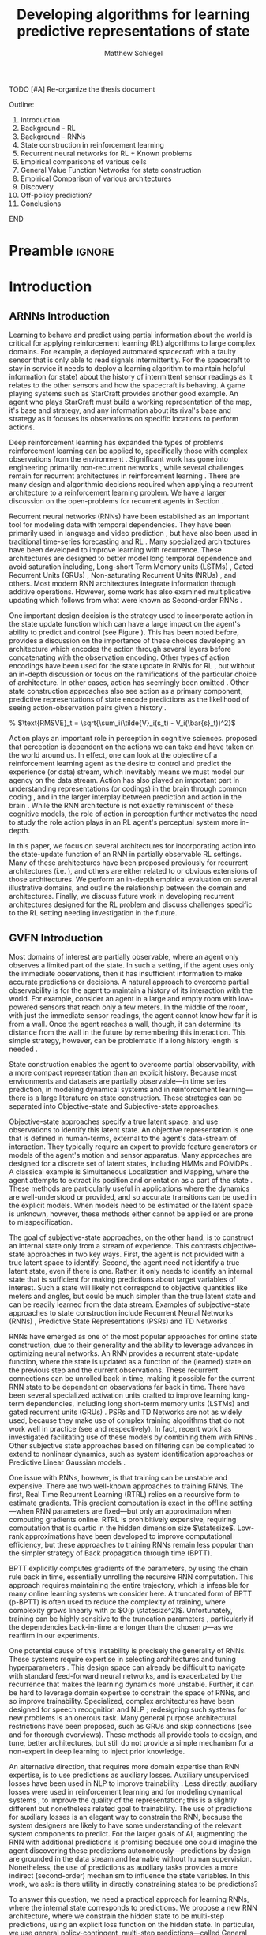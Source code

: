 #+title: Developing algorithms for learning predictive representations of state
#+FILETAGS: :THESIS:
#+author: Matthew Schlegel
#+STARTUP: overview
#+STARTUP: latexpreview
#+OPTIONS: toc:nil
#+OPTIONS: title:nil
#+OPTIONS: ':t
#+LATEX_CLASS: thesis
#+LATEX_HEADER: \input{variables.tex}
#+MACRO: c #+latex: %


*************** TODO [#A] Re-organize the thesis document
Outline:
1. Introduction
2. Background - RL
3. Background - RNNs
4. State construction in reinforcement learning
5. Recurrent neural networks for RL + Known problems
6. Empirical comparisons of various cells
7. General Value Function Networks for state construction
8. Empirical Comparison of various architectures
9. Discovery
10. Off-policy prediction?
11. Conclusions
*************** END


* Preamble                                                           :ignore:
#+begin_comment
Preamble for UofA thesis. Needed to make thesis compliant. I use this in my candidacy as well, with specific
details commented out for brevity. This makes:
- title page
- abstract page
- table of contents
- list of tables
- list of figures

and sets formatting up for main text.
#+end_comment

#+BEGIN_EXPORT LaTeX

\renewcommand{\onlyinsubfile}[1]{}
\renewcommand{\notinsubfile}[1]{#1}

\preamblepagenumbering % lower case roman numerals for early pages
\titlepage % adds title page. Can be commented out before submission if convenient

\subfile{\main/tex/abstract.tex}

\doublespacing % possible options \truedoublespacing, \singlespacing, \onehalfspacing

%%%%%%%
% Additional files for thesis
%%%%%% 

% Below are the dedication page and the quote page. FGSR requirements are not
% clear on if you can have one of each or just one or the other. They do say to
% ask your supervisor if you should have them at all.
%
% The CS Department links to a comparison of pre- and post-Spring 2014 thesis
% guidelines (https://www.ualberta.ca/computing-science/graduate-studies/current-students/dissertation-guidelines)
% The comparison document lists an optional dedication page, but no quote page.

\subfile{\main/tex/preface.tex}
\subfile{\main/tex/dedication.tex}
\subfile{\main/tex/quote.tex}
\subfile{\main/tex/acknowledgements.tex}


\singlespacing % Flip to single spacing for table of contents settings
               % This has been accepted in the past and shouldn't be a problem
               % Now the table of contents etc.
               
\tableofcontents
\listoftables  % only if you have any
\listoffigures % only if you have any

% minimal support for list of plates and symbols (Optional)
%\begin{listofplates}
%...            % you are responsible for formatting this page.
%\end{listofplates}
%\begin{listofsymbols}
%...            % You are responsible for formatting this page
%\end{listofsymbols}
               
% A glossary of terms is also optional
\printnoidxglossaries
               
% The rest of the document has to be at least one-half-spaced.
% Double-spacing is most common, but uncomment whichever you want, or 
% single-spacing if you just want to do that for your personal purposes.
% Long-quoted passages and footnotes can be in single spacing
\doublespacing % possible options \truedoublespacing, \singlespacing, \onehalfspacing

\setforbodyoftext % settings for the body including roman numeral numbering starting at 1

#+END_EXPORT





* Introduction
:PROPERTIES:
:CUSTOM_ID: chap:introduction
:END:


** ARNNs Introduction

Learning to behave and predict using partial information about the world is critical for applying reinforcement learning (RL) algorithms to large complex domains. For example, a deployed automated spacecraft with a faulty sensor that is only able to read signals intermittently. For the spacecraft to stay in service it needs to deploy a learning algorithm to maintain helpful information (or state) about the history of intermittent sensor readings as it relates to the other sensors and how the spacecraft is behaving. A game playing systems such as StarCraft \citep{vinyals2019grandmaster} provides another good example. An agent who plays StarCraft must build a working representation of the map, it's base and strategy, and any information about its rival's base and strategy as it focuses its observations on specific locations to perform actions.

Deep reinforcement learning has expanded the types of problems reinforcement learning can be applied to, specifically those with complex observations from the environment \citep{mnih2015human, vinyals2019grandmaster}. Significant work has gone into engineering primarily non-recurrent networks \citep{hessel2017, espeholt2018impala}, while several challenges remain for recurrent architectures in reinforcement learning \citep{hausknecht2015, zhu2017improving, rafiee2020eye, schlegel2020general}. There are many design and algorithmic decisions required when applying a recurrent architecture to a reinforcement learning problem. We have a larger discussion on the open-problems for recurrent agents in Section \ref{sec:open_problems}.

Recurrent neural networks (RNNs) have been established as an important tool for modeling data with temporal dependencies. They have been primarily used in language and video prediction \citep{mikolov2010recurrent, tiang2016, Saon2017, wang2018eidetic, oh2015}, but have also been used in traditional time-series forecasting \citep{bianchi2017overview} and RL \citep{onat1998recurrent, bakker2002, wierstra2007solving, hausknecht2015, heess2015}. Many specialized architectures have been developed to improve learning with recurrence. These architectures are designed to better model long temporal dependence and avoid saturation including, Long-short Term Memory units (LSTMs) \citep{hochreiter1997}, Gated Recurrent Units (GRUs) \citep{cho2014, chung2014empirical}, Non-saturating Recurrent Units (NRUs) \citep{chandar2019}, and others. Most modern RNN architectures integrate information through additive operations. However, some work has also examined multiplicative updating \citep{sutskever2011, wu2016} which follows from what were known as Second-order RNNs \citep{goudreau1994}.

One important design decision is the strategy used to incorporate action in the state update function which can have a large impact on the agent's ability to predict and control (see Figure \ref{fig:ring_world_example}). This has been noted before, \cite{zhu2017improving} provides a discussion on the importance of these choices developing an architecture which encodes the action through several layers before concatenating with the observation encoding. Other types of action encodings have been used for the state update in RNNs for RL \citep{schaefer2007recurrent, zhu2017improving, schlegel2020general}, but without an in-depth discussion or focus on the ramifications of the particular choice of architecture.  In other cases, action has seemingly been omitted \citep{oh2015,hausknecht2015, espeholt2018impala}. Other state construction approaches also see action as a primary component, predictive representations of state encode predictions as the likelihood of seeing action-observation pairs given a history \citep{littman2002}.

\begin{wrapfigure}[21]{r}{0.5\textwidth}
  \centering
  \includegraphics[width=\linewidth]{plots/figures/ringworld_example_lc.pdf}
  \caption{Learning Curves for various RNN cells in Ring World using experience replay and three strategies to incorporate action into an RNN. The agent learns 20 GVF predictions for 300k steps and we report root mean squared value error  averaged over 50 runs with $95\%$ confidence intervals with window averaging over 1000 steps. See Section \ref{sec:learnability} for full details.}\label{fig:ring_world_example}
\end{wrapfigure}

% $\text{RMSVE}_t = \sqrt{\sum_i(\tilde{V}_i(s_t) - V_i(\bar{s}_t))^2}$

Action plays an important role in perception in cognitive sciences. \cite{noe2004action} proposed that perception is dependent on the actions we can take and have taken on the world around us. In effect, one can look at the objective of a reinforcement learning agent as the desire to control and predict the experience (or data) stream, which inevitably means we must model our agency on the data stream. Action has also played an important part in understanding representations (or codings) in the brain through common coding \Citep{prinz1990}, and in the larger interplay between prediction and action in the brain \citep{clark2013whatever}. While the RNN architecture is not exactly reminiscent of these cognitive models, the role of action in perception further motivates the need to study the role action plays in an RL agent's perceptual system more in-depth.

In this paper, we focus on several architectures for incorporating action into the state-update function of an RNN in partially observable RL settings. Many of these architectures have been proposed previously for recurrent architectures (i.e. \cite{zhu2017improving, schlegel2020general}), and others are either related to or obvious extensions of those architectures. We perform an in-depth empirical evaluation on several illustrative domains, and outline the relationship between the domain and architectures. Finally, we discuss future work in developing recurrent architectures designed for the RL problem and discuss challenges specific to the RL setting needing investigation in the future.

** GVFN Introduction

Most domains of interest are partially observable, where an agent only observes a limited part of the state. In such a setting, if the agent uses only the immediate observations, then it has insufficient information to make accurate predictions or decisions. A natural approach to overcome partial observability is for the agent to maintain a history of its interaction with the world. For example, consider an agent in a large and empty room with low-powered sensors that reach only a few meters. In the middle of the room, with just the immediate sensor readings, the agent cannot know how far it is from a wall. Once the agent reaches a wall, though, it can determine its distance from the wall in the future by remembering this interaction. This simple strategy, however, can be problematic if a long history length is needed \citep{mccalum1996learning}.

State construction enables the agent to overcome partial observability, with a more compact representation than an explicit history. Because most environments and datasets are partially observable---in time series prediction, in modeling dynamical systems and in reinforcement learning---there is a large literature on state construction. These strategies can be separated into Objective-state and Subjective-state approaches.


Objective-state approaches specify a true latent space, and use observations to identify this latent state. An objective representation is one that is defined in human-terms, external to the agent's data-stream of interaction. They typically require an expert to provide feature generators or models of the agent's motion and sensor apparatus. Many approaches are designed for a discrete set of latent states, including HMMs \citep{baum1966statistical} and POMDPs \citep{kaelbling1998planning}.
A classical example is Simultaneous Localization and Mapping, where the agent attempts to extract its position and orientation as a part of the state \citep{durrantwhyte2006simultaneous}.
These methods are particularly useful in applications where the dynamics are well-understood or provided, and so accurate transitions can be used in the explicit models. When models need to be estimated or the latent space is unknown, however, these methods either cannot be applied or are prone to misspecification.


The goal of subjective-state approaches, on the other hand, is to construct an internal state only from a stream of experience. This contrasts objective-state approaches in two key ways. First, the agent is not provided with a true latent space to identify. Second, the agent need not identify a true latent state, even if there is one. Rather, it only needs to identify an internal state that is sufficient for making predictions about target variables of interest. Such a state will likely not correspond to objective quantities like meters and angles, but could be much simpler than the true latent state and can be readily learned from the data stream. Examples of subjective-state approaches to state construction include Recurrent Neural Networks (RNNs) \citep{hopfield1982neural,lin1993reinforcement}, Predictive State Representations (PSRs) \citep{littman2001predictive} and TD Networks \citep{sutton2004temporal}.

RNNs have emerged as one of the most popular approaches for online state construction, due to their generality and the ability to leverage advances in optimizing neural networks. An RNN provides a recurrent state-update function, where the state is updated as a function of the (learned) state on the previous step and the current observations. These recurrent connections can be unrolled back in time, making it possible for the current RNN state to be dependent on observations far back in time. There have been several specialized activation units crafted to improve learning long-term dependencies, including long short-term memory units (LSTMs) \citep{hochreiter1997long} and gated recurrent units (GRUs) \citep{cho2014properties}. PSRs and TD Networks are not as widely used, because they make use of complex training algorithms that do not work well in practice (see \citeR{mccracken2005online,boots2011closing} and \citeR{vigorito2009temporal,silver2012gradient} respectively). In fact, recent work has investigated facilitating use of these models by combining them with RNNs \citep{downey2017predictive,choromanski2018initialization,venkatraman2017predictive}. Other subjective state approaches based on filtering can be complicated to extend to nonlinear dynamics, such as system identification approaches \citep{ljung2010perspectives} or Predictive Linear Gaussian models \citep{rudary2005predictive,wingate2006mixtures}.

One issue with RNNs, however, is that training can be unstable and expensive. There are two well-known approaches to training RNNs. The first, Real Time Recurrent Learning (RTRL) \citep{williams1989alearning} relies on a recursive form to estimate gradients. This gradient computation is exact in the offline setting---when RNN parameters are fixed---but only an approximation when computing gradients online. RTRL is prohibitively expensive, requiring computation that is quartic in the hidden dimension size $\statesize$. Low-rank approximations have been developed \citep{tallec2018unbiased,mujika2018approximating,benzing2019optimal} to improve computational efficiency, but these approaches to training RNNs remain less popular than the simpler strategy of Back propagation through time (BPTT).

BPTT explicitly computes gradients of the parameters, by using the chain rule back in time, essentially unrolling the recursive RNN computation. This approach requires maintaining the entire trajectory, which is infeasible for many online learning systems we consider here. A truncated form of BPTT (p-BPTT) is often used to reduce the complexity of training, where complexity grows linearly with p: $O(p \statesize^2)$.
Unfortunately, training can be highly sensitive to the truncation parameters \citep{pascanu2013onthe}, particularly if the dependencies back-in-time are longer than the chosen $p$---as we reaffirm in our experiments.

One potential cause of this instability is precisely the generality of RNNs. These systems require expertise in selecting architectures and tuning hyperparameters \citep{pascanu2013onthe,sutskever2013training}. This design space can already be difficult to navigate with standard feed-forward neural networks, and is exacerbated by the recurrence that makes the learning dynamics more unstable. Further, it can be hard to leverage domain expertise to constrain the space of RNNs, and so improve trainability. Specialized, complex architectures have been designed for speech recognition \citep{saon2017english} and NLP \citep{Peters:2018}; redesigning such systems for new problems is an onerous task. Many general purpose architectural restrictions have been proposed, such as GRUs and skip connections (see \citeR{greff2017lstm} and \citeR{trinh2018learning} for thorough overviews). These methods all provide tools to design, and tune, better architectures, but still do not provide a simple mechanism for a non-expert in deep learning to inject prior knowledge.

An alternative direction, that requires more domain expertise than RNN expertise, is to use predictions as auxiliary losses. Auxiliary unsupervised losses have been used in NLP to improve trainability \citep{trinh2018learning}. Less directly, auxiliary losses were used in reinforcement learning \citep{jaderberg2016reinforcement} and for modeling dynamical systems \citep{venkatraman2017predictive}, to improve the quality of the representation; this is a slightly different but nonetheless related goal to trainability. The use of predictions for auxiliary losses is an elegant way to constrain the RNN, because the system designers are likely to have some understanding of the relevant system components to predict. For the larger goals of AI, augmenting the RNN with additional predictions is promising because one could imagine the agent discovering these predictions autonomously---predictions by design are grounded in the data stream and learnable without human supervision. Nonetheless, the use of predictions as auxiliary tasks provides a more indirect (second-order) mechanism to influence the state variables. In this work, we ask: is there utility in directly constraining states to be predictions?

To answer this question, we need a practical approach for learning RNNs, where the internal state corresponds to predictions. We propose a new RNN architecture, where we constrain the hidden state to be multi-step predictions, using an explicit loss function on the hidden state.
In particular, we use general policy-contingent, multi-step predictions---called General Value Functions (GVFs) \citep{sutton2011horde}---generalizing the types of predictions considered in related predictive representation architectures \citep{rafols2005using,silver2012gradient,sun2016learning,downey2017predictive}. These GVFs have been shown to represent a wide array of multi-step predictions
\citep{modayil2014multi}. In this paper, we develop the objective and algorithm(s) to train these GVF networks (GVFNs).

We then demonstrate through a series of experiments that GVFNs can effectively represent the state and are much more robust to train, allowing even simple gradient updates with no gradients needed
back-in-time. We first investigate accuracy on two time series datasets, and find that our approach is
competitive with a baseline RNN and more robust to BPTT truncation length. We then investigate GVFNs more deeply in several synthetic problems, to determine 1) if robustness
to truncation remains for a domain with long-term dependencies and 2) the impact of the prediction specification---or misspecification---on GVFN performance. We find that GVFNs have consistent robustness properties across problems, but that, unsurprisingly, the choice of predictions do matter, both for improving learning as well as final accuracy. Our experiments provide evidence that constraining states to be predictions can be effective, and raise the importance of better understanding what these predictions should be.

Our work provides additional support for the {\em predictive representation hypothesis}, that state-components restricted to be predictions about the future result in good generalization \citep{rafols2005using}. Constraining the state to be predictions could both regularize learning---by reducing the hypothesis space for state construction---and prevent the constructed state from overfitting to the observed data and target predictions. To date, there has only been limited investigation into and evidence for this hypothesis.
\citeA{rafols2005using} showed that, for a discrete state setting, learning was more sample efficient with a predictive representation than a tabular state representation and a tabular history representation.
\citeA{schaul2013better} showed how a collection of optimal GVFs---learned offline---provide a better state representation for a reward maximizing task, than a collection of optimal PSR predictions.
\citeA{sun2016learning} showed that, for dynamical systems, constraining state to be predictions about the future significantly improved convergence rates over auto-regressive models and n4sid.
Our experiments show that RNNs with state composed of GVF predictions can have notable advantage over RNNs in building state with p-BPTT, even when the RNN is augmented with auxiliary tasks based on those same GVFs.

** Thoughts



*************** TODO [#B] What is my thesis statement now?
The proposal is centered on what GVFs can bring to the table in terms of learnability in recurrent networks. Now we want to incorporate RNNs more into the discussion. What should we do?
- Focus on understanding: The goal of my work generally is to understand. What are RNNs brining to the table, what are GVFNs brining to the table. Are they compatible?
- partial observability
- some History of RNNs in RL/online data.
- some History of pred reps.
- some History of perception.
*************** END

** What Am I writing the document about?

This document is primarily about partial observability in reinforcement learning.

Why focus on partial observability?

State Construction is...?
- Levels of state construction:
  - Reactive/low-level state vs abstractions for state?
  - What do we want to learn in a state? -> We don't know!
  - There isn't a clear set of criteria for determining what makes for a good state in reinforcement learning
    - Separability? Good Representations properties? Predictive of final task?

- At what abstraction should we be focused?
  - Low level: predictions in the sensor space.
  - High level: predictions/planning in the abstract/concept space.
  - Are these different??

Perception as a series of modules:
- "Is this a face?" much easier than "Is this x's face?"
- The brain is not just one big classification network, submodules are used to specialize. But "how to use submodules" is a hard question.
- Separate the conscious brain from the acting brain.
  - Audio circuit which short circuits the brain to act in the face of a loud noise -> no "control"
  - Other short circuits that bring visual stimuli towards the mid brain for control signals.
- RL is studying the algorithms of the mid brain/cerebellum. We should avoid extending the lessons we learn here to the entire functioning of the brain. In our studies of intelligence we need to be multi-modal. There isn't a single way to conceptualize the concepts, and finding the true underlying properties of the brains algorithms are beyond our capabilities to model mathematically.
- To understand intelligence, we must take the whole embodiment into consideration.

Two philosophies in state building:
- predictive approach
- summaries of histories

Both are valid, this is an exploration of what both bring to the table in terms of state construction and provide ideas for future work.

Ease of use of the history approaches, potential improvement in learnability (as shown in GVFNs, and discussed in the PSR literature).

Methods to deal with partial observability:
- Static histories based approaches
- PoMDPs/Belief States
- PSRs/TDNets
- Recurrent networks
  - RNNs
  - RNNs/models in them
  - TDNets?
  - Predictive state recurrent networks


** More structured thinking/outline

- goal of the document is to think about "state construction".
  - Decompose the terms "state" and "construction" in context of the literature
  - Construction is not limited to composing fixed random functions or the schema mechanism.
- Searching and sorting. Q: What are we searching for? A: Something which helps us maximize return.
- What could we want when maximizing reward
  - Markov state?
  - sufficient statistic of the history of observations?
  - core tests -> ability to predict anything?

- Thesis statement: While many authors have proposed different algorithms for state construction, we take the attitude that little is known about how each of these work in prediction and control. This thesis will be focused on understanding and developing on current algorithms for state construction.

- This document is meant to:
  - Explore potential state constructing methods, discuss extensions, propose future research.
  - History based approaches, prediction based approaches
  - Understanding, understanding, understanding. Sensible recommendations for the current state of state construction.
  - What can we do to further the two approaches? What do both give? Problems with both?


What sections do I want to write?
- Introduction (1):
  - What specific research question are we addressing?
- Reinforcement Learning (2)
  - Agent perspective
  - Goal of an agent
  - Parts of an agent
- Predictions (Horde) (3/4)
  - Learning Predictions (resampling)
- Perception and Partial Observability (5)
- Recurrent neural networks in and out of RL (6)
- We have a long way to go in understanding and using rnns in RL (7/8/8.5?)
- Predictive state representations in and out of RL (9)
- Applying GVFs to learn state representations (10/11/12)
- Future Work (13)

** Contributions

In this section, I outline the specific contributions made to the field of machine intelligence and reinforcement learning to satisfy the requirements of the doctoral degree at University of Alberta.

- Applied the importance re-sampling technique in learning predictions in the reinforcement learning.
- Extensive empirical analysis of various recurrent architectures for incorporating action.
- Formulating and empirically evaluating a novel predictive state representation, general value function networks (GVFNs), to learn long-temporal dependencies.

* Reinforcement Learning (Part 1?)
RL as a means to build behavior through maximizing return.


*The Environment*
   - The world
   - Environment states
   - Stochasticity or Partial Observability?

*The Problem (header section?)*
   - Maximizing the (discounted?) return.
   - Predicting the return

*The Agent*
   - Smaller than the world
   - Perception, Behavior, Mind-Body Interface
   - State representations
   
** Control
   - Q-learning
   - Exploration ($\epsilon$-greedy)
     
** Deep Reinforcement Learning
   - Deep Q Networks
   - Experience Replay
   - Target Networks

* Predictions and Prediction Making
** GVFs
** Composite GVFs
** General Forms of Prediction

* Learning Predictions Off-policy using Importance Resampling
(Point to paper for theory)

** Algorithm
** Empirical Results

* Perception and Partial Observability (Part 2?)

- State, credit assignment/search through the functional space
- Environment State, Agent State, Representations
- Working towards a better definition of what we want from state -> Better path of discovery for new algorithms which learn state.
- Focus is on understanding prior methods through empirical investigations, developing these methods using modern tools, and making recommendations for the future.

** Sufficient state
** Discovery, search, and credit assignment
** Long Temporal Abstractions vs embodied state

* Recurrent Neural Networks in Reinforcement Learning
* How do we incorporate action into a recurrent network?
* Empirical Results - ARNNs
* Open Problems using RNNs in DRL
** Open problems for history dependent architectures.
** Solution method issues
* Predictive State Representations in Perception

The idea that an agent's knowledge might be represented as predictions has a long history in machine learning. The first references to such a predictive approach can be found in the work of \citeA{Cunninghambook}, \citeA{becker1973model}, and \citeA{drescher1991made}, who hypothesized that agents would construct their understanding of the world from interaction, rather than human engineering. These ideas inspired work on predictive state representations (PSRs) \citep{littman2001predictive}, as an approach to modeling dynamical systems. Simply put, a PSR can predict all possible interactions between an agent and it's environment by reweighting a minimal collection of core test (sequence of actions and observations) and their predictions, without the need for a finite history or dynamics model.
Extensions to high-dimensional continuous tasks have demonstrated that the predictive approach to dynamical system modeling is competitive with state-of-the-art system identification methods \citep{hsu2012spectral}.
PSRs can be combined with options \citep{wolfe2006predictive}, and some work suggests discovery of the core tests is possible \citep{mccracken2005online}.
One important limitation of the PSR formalism is that the agent's internal representation of state must be composed exclusively of probabilities of action-observation sequences.

A PSR can be represented as a GVF network by using a myopic $\gamma = 0$ and compositional predictions. For a test $q = \action_1\obs_2$, for example, to compute the probability of seeing $\obs_2$ after taking action $\action_1$, the cumulant is $1$ if $\obs_2$ is observed and $0$ otherwise; the policy is to always take action $\action_1$; and the continuation $\gamma = 0$. To get a longer test, say $\action_0\obs_1\action_1\obs_2$, a second GVF can be added which predicts the output of the first GVF. For this second GVF, the cumulant is the prediction from the first GVF (which predicts the probability of seeing $\obs_2$ given $\action_1$ is taken); the policy is to always take action $\action_0$; and the continuation is again $\gamma = 0$. Though GVFNs can represent a PSR, they do not encompass the discovery methods or other nice mathematical properties of PSRs, such as can be obtained with linear PSRs.

TD networks \citep{sutton2004temporal} were introduced after PSRs, and inspired by the PSR approach to state construction that is grounded in observations.
GVFNs build on and are a strict generalization of TD networks.
A TD network \citep{sutton2004temporal} is similarly composed of $\numgvfs$ predictions, and updates using the current observation and previous step predictions like an RNN. TD networks with options \citep{rafols2005using} condition the predictions on temporally extended actions similar to GVF Networks, but do not incorporate several of the recent modernizations around GVFs, including state-dependent discounting and convergent off-policy training methods.
The key differences, then, between GVF Networks and TD networks is in how the question networks are expressed and subsequently how they can be answered.
GVF Networks are less cumbersome to specify, because they use the language of GVFs. Further, once in this language, it is more straightforward to apply algorithms designed for learning GVFs.

More recently, there has been an effort to combine the benefits of PSRs and RNNs. This began with work on Predictive State Inference Machines (PSIMs) \citep{sun2016learning}, for inference in linear dynamical systems. The state is learned in a supervised way, by using statistics of the future $k$ observations as targets for the predictive state. This earlier work focused on inference in linear dynamical systems, and did not state a clear connection to RNNs. Later work more explicitly combines PSRs and RNNs \citep{downey2017predictive,choromanski2018initialization}, but restricts the RNN architecture to a bilinear update to encode the PSR update for predictive state. In parallel, \citeA{venkatraman2017predictive} proposed another strategy to incorporate ideas from PSRs into RNNs, without restricting the RNN architecture, called Predictive State Decoders (PSDs) \citep{venkatraman2017predictive}. Instead of constraining internal state to be predictions about future observations, statistics about future observations are used as auxiliary tasks in the RNN.

Of all these approaches, the most directly related to GVFNs is PSIMs. This connection is most clear from the PSIM objective \citep[Equation 8]{sun2016learning}, where the goal is to make predictive state match a vector of statistics about future outcomes. There are some key differences, mainly due to a focus on offline estimation in PSIMs. The predictive questions in PSIMs are typically about observations 1-step, 2-step up to $k$-steps into the future. To use such targets, batches of data need to be gathered and statistics computed offline to create the targets. Further, the state-update (filtering) function is trained using an alternating minimization strategy, with an algorithm called DAgger, rather than with algorithms for RNNs. Nonetheless, the motivation is similar: using an explicit objective to encourage internal state to be a predictive state.

A natural question, then, is whether the types of questions used by GVFNs provides advantages over PSIMs. Unlike $k$-step predictions in the future, GVFs allow questions about outcomes infinitely far into the far, through the use of cumulative discounted sums. Such predictions, though, do not provide high precision about such future events. As motivated in Section \ref{sec_constraining}, GVFs should be easier to learn online. In our experiments, we include a baseline, called a Forecast Network, that uses $k$-step predictions as predictive features, to provide some evidence that GVFs are more suitable as predictive features for online agents.


* General Value Function Networks
* An objective function for GVFNs
* Empirical Results (GVFNs)
** Time Series Data sets
** RL problems (compass world, RingWorld, CycleWorld)
* Open Problems using GVFNs in large domains - Solution Methods
** Discovery
** Optimization
** Architecture
* Future directions
** Modules, Modules, Modules
- End to end-to-end learning.
- How do we construct modules such that they 
** Discovery
** Open Problems in learning state
* Postamble                                                          :ignore:

#+begin_export latex
\printbibliography
\appendix
#+end_export

